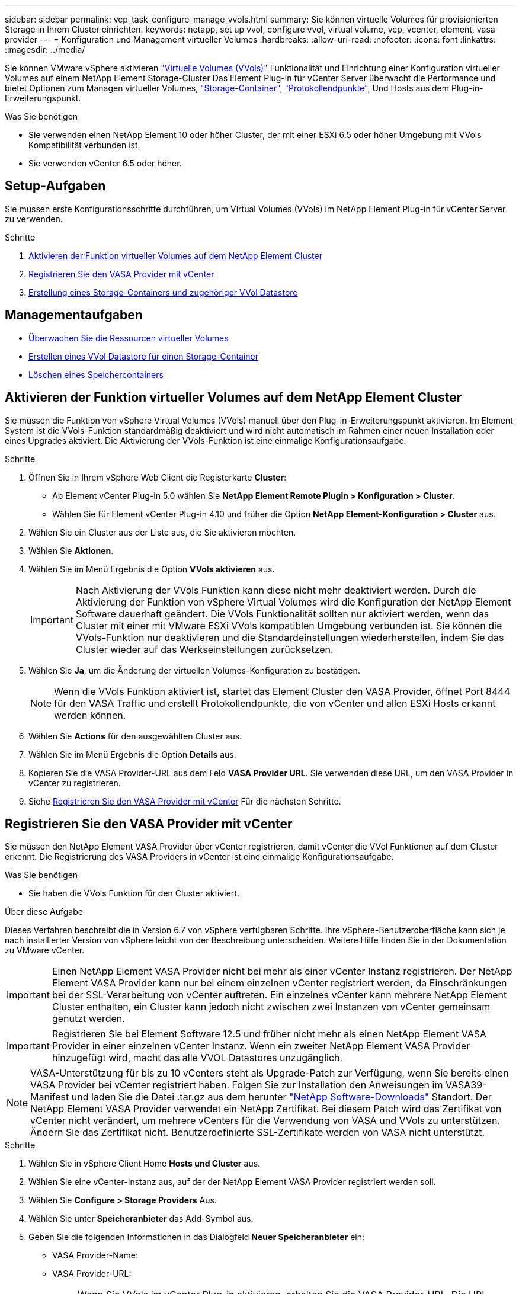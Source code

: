 ---
sidebar: sidebar 
permalink: vcp_task_configure_manage_vvols.html 
summary: Sie können virtuelle Volumes für provisionierten Storage in Ihrem Cluster einrichten. 
keywords: netapp, set up vvol, configure vvol, virtual volume, vcp, vcenter, element, vasa provider 
---
= Konfiguration und Management virtueller Volumes
:hardbreaks:
:allow-uri-read: 
:nofooter: 
:icons: font
:linkattrs: 
:imagesdir: ../media/


[role="lead"]
Sie können VMware vSphere aktivieren link:vcp_concept_vvols.html["Virtuelle Volumes (VVols)"] Funktionalität und Einrichtung einer Konfiguration virtueller Volumes auf einem NetApp Element Storage-Cluster Das Element Plug-in für vCenter Server überwacht die Performance und bietet Optionen zum Managen virtueller Volumes, link:vcp_concept_vvols.html#storage-containers["Storage-Container"], link:vcp_concept_vvols.html#protocol-endpoints["Protokollendpunkte"], Und Hosts aus dem Plug-in-Erweiterungspunkt.

.Was Sie benötigen
* Sie verwenden einen NetApp Element 10 oder höher Cluster, der mit einer ESXi 6.5 oder höher Umgebung mit VVols Kompatibilität verbunden ist.
* Sie verwenden vCenter 6.5 oder höher.




== Setup-Aufgaben

Sie müssen erste Konfigurationsschritte durchführen, um Virtual Volumes (VVols) im NetApp Element Plug-in für vCenter Server zu verwenden.

.Schritte
. <<Aktivieren der Funktion virtueller Volumes auf dem NetApp Element Cluster>>
. <<Registrieren Sie den VASA Provider mit vCenter>>
. <<Erstellung eines Storage-Containers und zugehöriger VVol Datastore>>




== Managementaufgaben

* <<Überwachen Sie die Ressourcen virtueller Volumes>>
* <<Erstellen eines VVol Datastore für einen Storage-Container>>
* <<Löschen eines Speichercontainers>>




== Aktivieren der Funktion virtueller Volumes auf dem NetApp Element Cluster

Sie müssen die Funktion von vSphere Virtual Volumes (VVols) manuell über den Plug-in-Erweiterungspunkt aktivieren. Im Element System ist die VVols-Funktion standardmäßig deaktiviert und wird nicht automatisch im Rahmen einer neuen Installation oder eines Upgrades aktiviert. Die Aktivierung der VVols-Funktion ist eine einmalige Konfigurationsaufgabe.

.Schritte
. Öffnen Sie in Ihrem vSphere Web Client die Registerkarte *Cluster*:
+
** Ab Element vCenter Plug-in 5.0 wählen Sie *NetApp Element Remote Plugin > Konfiguration > Cluster*.
** Wählen Sie für Element vCenter Plug-in 4.10 und früher die Option *NetApp Element-Konfiguration > Cluster* aus.


. Wählen Sie ein Cluster aus der Liste aus, die Sie aktivieren möchten.
. Wählen Sie *Aktionen*.
. Wählen Sie im Menü Ergebnis die Option *VVols aktivieren* aus.
+

IMPORTANT: Nach Aktivierung der VVols Funktion kann diese nicht mehr deaktiviert werden. Durch die Aktivierung der Funktion von vSphere Virtual Volumes wird die Konfiguration der NetApp Element Software dauerhaft geändert. Die VVols Funktionalität sollten nur aktiviert werden, wenn das Cluster mit einer mit VMware ESXi VVols kompatiblen Umgebung verbunden ist. Sie können die VVols-Funktion nur deaktivieren und die Standardeinstellungen wiederherstellen, indem Sie das Cluster wieder auf das Werkseinstellungen zurücksetzen.

. Wählen Sie *Ja*, um die Änderung der virtuellen Volumes-Konfiguration zu bestätigen.
+

NOTE: Wenn die VVols Funktion aktiviert ist, startet das Element Cluster den VASA Provider, öffnet Port 8444 für den VASA Traffic und erstellt Protokollendpunkte, die von vCenter und allen ESXi Hosts erkannt werden können.

. Wählen Sie *Actions* für den ausgewählten Cluster aus.
. Wählen Sie im Menü Ergebnis die Option *Details* aus.
. Kopieren Sie die VASA Provider-URL aus dem Feld *VASA Provider URL*. Sie verwenden diese URL, um den VASA Provider in vCenter zu registrieren.
. Siehe <<Registrieren Sie den VASA Provider mit vCenter>> Für die nächsten Schritte.




== Registrieren Sie den VASA Provider mit vCenter

Sie müssen den NetApp Element VASA Provider über vCenter registrieren, damit vCenter die VVol Funktionen auf dem Cluster erkennt. Die Registrierung des VASA Providers in vCenter ist eine einmalige Konfigurationsaufgabe.

.Was Sie benötigen
* Sie haben die VVols Funktion für den Cluster aktiviert.


.Über diese Aufgabe
Dieses Verfahren beschreibt die in Version 6.7 von vSphere verfügbaren Schritte. Ihre vSphere-Benutzeroberfläche kann sich je nach installierter Version von vSphere leicht von der Beschreibung unterscheiden. Weitere Hilfe finden Sie in der Dokumentation zu VMware vCenter.


IMPORTANT: Einen NetApp Element VASA Provider nicht bei mehr als einer vCenter Instanz registrieren. Der NetApp Element VASA Provider kann nur bei einem einzelnen vCenter registriert werden, da Einschränkungen bei der SSL-Verarbeitung von vCenter auftreten. Ein einzelnes vCenter kann mehrere NetApp Element Cluster enthalten, ein Cluster kann jedoch nicht zwischen zwei Instanzen von vCenter gemeinsam genutzt werden.


IMPORTANT: Registrieren Sie bei Element Software 12.5 und früher nicht mehr als einen NetApp Element VASA Provider in einer einzelnen vCenter Instanz. Wenn ein zweiter NetApp Element VASA Provider hinzugefügt wird, macht das alle VVOL Datastores unzugänglich.


NOTE: VASA-Unterstützung für bis zu 10 vCenters steht als Upgrade-Patch zur Verfügung, wenn Sie bereits einen VASA Provider bei vCenter registriert haben. Folgen Sie zur Installation den Anweisungen im VASA39-Manifest und laden Sie die Datei .tar.gz aus dem herunter link:https://mysupport.netapp.com/site/products/all/details/element-software/downloads-tab/download/62654/vasa39["NetApp Software-Downloads"] Standort. Der NetApp Element VASA Provider verwendet ein NetApp Zertifikat. Bei diesem Patch wird das Zertifikat von vCenter nicht verändert, um mehrere vCenters für die Verwendung von VASA und VVols zu unterstützen. Ändern Sie das Zertifikat nicht. Benutzerdefinierte SSL-Zertifikate werden von VASA nicht unterstützt.

.Schritte
. Wählen Sie in vSphere Client Home *Hosts und Cluster* aus.
. Wählen Sie eine vCenter-Instanz aus, auf der der NetApp Element VASA Provider registriert werden soll.
. Wählen Sie *Configure > Storage Providers* Aus.
. Wählen Sie unter *Speicheranbieter* das Add-Symbol aus.
. Geben Sie die folgenden Informationen in das Dialogfeld *Neuer Speicheranbieter* ein:
+
** VASA Provider-Name:
** VASA Provider-URL:
+

NOTE: Wenn Sie VVols im vCenter Plug-in aktivieren, erhalten Sie die VASA Provider-URL. Die URL finden Sie auch unter Clusterdetails (*NetApp Element Konfiguration > Cluster* oder *NetApp Element Remote Plugin > Konfiguration > Cluster*) oder über Clustereinstellungen in der Element UI (`https://<MVIP>/cluster`).

** Administratorkonto Benutzername für den NetApp Element-Cluster
** Administratorpasswort für das NetApp Element-Cluster.


. Wählen Sie *OK*, um den VASA Provider hinzuzufügen.
. Genehmigen Sie den Fingerabdruck des SSL-Zertifikaten, wenn Sie dazu aufgefordert werden. Der NetApp Element-VASA-Provider sollte jetzt mit dem Status registriert werden `Connected`.
+

NOTE: Aktualisieren Sie gegebenenfalls den Speicheranbieter, um den aktuellen Status des Providers nach der ersten Registrierung des Providers anzuzeigen. Sie können auch überprüfen, ob der Anbieter unter *NetApp Element Konfiguration > Cluster* oder *NetApp Element Remote Plugin > Konfiguration > Cluster* aktiviert ist. Wählen Sie *Aktionen* für den Cluster, den Sie aktivieren, und wählen Sie *Details*.

. Siehe <<Erstellung eines Storage-Containers und zugehöriger VVol Datastore>> Für die nächsten Schritte.




== Erstellung eines Storage-Containers und zugehöriger VVol Datastore

Sie können Storage-Container über die Registerkarte VVols im Plug-in-Erweiterungspunkt erstellen. Sie müssen mindestens einen Storage-Container erstellen, um mit der Bereitstellung der auf VVol basierenden Virtual Machines zu beginnen.

.Bevor Sie beginnen
* Sie haben die VVols Funktion für den Cluster aktiviert.
* Sie haben den NetApp Element VASA Provider für virtuelle Volumes mit vCenter registriert.


.Schritte
. Öffnen Sie in Ihrem vSphere Web Client die Registerkarte *VVols*:
+
** Ab Element vCenter Plug-in 5.0 wählen Sie *NetApp Element Remote Plugin > Management > VVols*.
** Wählen Sie für Element vCenter Plug-in 4.10 und früher die Option *NetApp Element Management > VVols* aus.


+

NOTE: Wenn zwei oder mehr Cluster hinzugefügt werden, stellen Sie sicher, dass der Cluster, den Sie für die Aufgabe verwenden möchten, in der Navigationsleiste ausgewählt ist.

. Wählen Sie die Unterregisterkarte *Storage Container* aus.
. Wählen Sie *Storage Container Erstellen*.
. Geben Sie im Dialogfeld *Erstellen eines neuen Speicherbehälters* Informationen zum Speichercontainer ein:
+
.. Geben Sie einen Namen für den Speichercontainer ein.
+

TIP: Verwenden Sie beschreibende Best Practices für die Benennung. Dies ist besonders wichtig, wenn in Ihrer Umgebung mehrere Cluster oder vCenter Server verwendet werden.

.. Konfigurieren Sie Initiator- und Zielschlüssel für CHAP.
+

TIP: Lassen Sie die Felder für CHAP-Einstellungen leer, um automatisch Schlüssel zu generieren.

.. Geben Sie einen Namen für den Datastore ein. Das Kontrollkästchen *Create a Datastore* ist standardmäßig aktiviert.
+

NOTE: Zur Verwendung des Storage-Containers in vSphere ist ein VVol Datastore erforderlich.

.. Wählen Sie einen oder mehrere Hosts für den Datastore aus.
+

NOTE: Wenn Sie den verknüpften vCenter-Modus verwenden, können Sie nur Hosts auswählen, die dem vCenter-Server zur Verfügung stehen, dem das Cluster zugewiesen ist.

.. Wählen Sie *OK*.


. Überprüfen Sie, ob der neue Speichercontainer in der Liste auf der Unterregisterkarte *Storage Container* angezeigt wird. Da eine NetApp Element-Konto-ID automatisch erstellt und dem Storage-Container zugewiesen wird, muss kein Konto manuell erstellt werden.
. Überprüfen Sie, ob der zugeordnete Datastore auch auf dem ausgewählten Host in vCenter erstellt wurde.




== Überwachen Sie die Ressourcen virtueller Volumes

Sie können die Leistung und Einstellungen der Komponenten des virtuellen Volumes über die Plug-in-Erweiterung überprüfen:

* <<Monitoring von VVols>>
* <<Monitoring von Storage-Containern>>
* <<Überwachen von Protokollendpunkten>>




=== Monitoring von VVols

Sie können allgemeine Daten für alle aktiven virtuellen Volumes im Cluster oder detaillierte Daten für jedes virtuelle Volume prüfen. Das Plug-in überwacht die Effizienz, Performance, Ereignisse und QoS des virtuellen Volumes sowie zugehörige Snapshots, VMs und Bindungen.

.Was Sie benötigen
* Sie haben VMs eingeschaltet, sodass Details zum virtuellen Volume angezeigt werden können.


.Schritte
. Öffnen Sie in Ihrem vSphere Web Client die Registerkarte *VVols*:
+
** Ab Element vCenter Plug-in 5.0 wählen Sie *NetApp Element Remote Plugin > Management > VVols*.
** Wählen Sie für Element vCenter Plug-in 4.10 und früher die Option *NetApp Element Management > VVols* aus.


+

NOTE: Wenn zwei oder mehr Cluster hinzugefügt werden, stellen Sie sicher, dass der Cluster, den Sie für die Aufgabe verwenden möchten, in der Navigationsleiste ausgewählt ist.

. Über die Registerkarte *Virtual Volumes* können Sie nach einem bestimmten virtuellen Volume suchen.
. Aktivieren Sie das Kontrollkästchen für das virtuelle Volume, das Sie überprüfen möchten.
. Wählen Sie *Aktionen*.
. Wählen Sie im Menü Ergebnis die Option *Details* aus.




=== Monitoring von Storage-Containern

Sie können allgemeine Daten für alle aktiven Storage Container im Cluster oder detaillierte Daten für jeden Storage Container überprüfen. Das Plug-in überwacht die Effizienz, Performance und die zugehörigen virtuellen Volumes der Storage-Container.

.Schritte
. Öffnen Sie in Ihrem vSphere Web Client die Registerkarte *VVols*:
+
** Ab Element vCenter Plug-in 5.0 wählen Sie *NetApp Element Remote Plugin > Management > VVols*.
** Wählen Sie für Element vCenter Plug-in 4.10 und früher die Option *NetApp Element Management > VVols* aus.


+

NOTE: Wenn zwei oder mehr Cluster hinzugefügt werden, stellen Sie sicher, dass der Cluster, den Sie für die Aufgabe verwenden möchten, in der Navigationsleiste ausgewählt ist.

. Wählen Sie die Registerkarte *Storage Container* aus.
. Aktivieren Sie das Kontrollkästchen für den Storage-Container, den Sie überprüfen möchten.
. Wählen Sie *Aktionen*.
. Wählen Sie im Menü Ergebnis die Option *Details* aus.




=== Überwachen von Protokollendpunkten

Allgemeine Daten für alle Protokollendpunkte im Cluster können überprüft werden.

.Schritte
. Öffnen Sie in Ihrem vSphere Web Client die Registerkarte *VVols*:
+
** Ab Element vCenter Plug-in 5.0 wählen Sie *NetApp Element Remote Plugin > Management > VVols*.
** Wählen Sie für Element vCenter Plug-in 4.10 und früher die Option *NetApp Element Management > VVols* aus.


+

NOTE: Wenn zwei oder mehr Cluster hinzugefügt werden, stellen Sie sicher, dass der Cluster, den Sie für die Aufgabe verwenden möchten, in der Navigationsleiste ausgewählt ist.

. Wählen Sie die Registerkarte *Protokollendpunkte* aus.
. Aktivieren Sie das Kontrollkästchen für den zu prüfenden Protokollendpunkt.
. Wählen Sie *Aktionen*.
. Wählen Sie im Menü Ergebnis die Option *Details* aus.




== Erstellen eines VVol Datastore für einen Storage-Container

Nachdem Sie einen Storage Container erstellt haben, müssen Sie auch einen Datastore für virtuelle Volumes erstellen, der den Storage-Container im NetApp Element-Cluster in vCenter darstellt. Dieses Verfahren kann als Alternative zur Erstellung eines Datenspeichers aus dem verwendet werden <<Erstellung eines Storage-Containers und zugehöriger VVol Datastore,Storage Container Erstellen>> assistent. Sie müssen mindestens einen VVol Datastore erstellen, um mit der Bereitstellung von VVol-gestützten Virtual Machines zu beginnen.

.Was Sie benötigen
* Ein vorhandener Storage-Container in der virtuellen Umgebung.
+

NOTE: Möglicherweise müssen Sie den NetApp Element Storage in vCenter erneut scannen, um Storage Container zu entdecken.



.Schritte
. Klicken Sie in der Navigator-Ansicht in vCenter mit der rechten Maustaste auf einen Speicher-Cluster und wählen Sie *Storage > Datastores > New Datastore*.
. Wählen Sie im Dialogfeld *New Datastore* *VVol* als Datenspeichertyp aus, der erstellt werden soll.
. Geben Sie im Feld *Datenspeichername* einen Namen für den Datenspeicher ein.
. Wählen Sie den NetApp Element-Speicher-Container aus der Liste Backing Storage Container aus.
+

NOTE: Sie müssen keine Protokoll-Endpunkt-LUNs (PE) manuell erstellen. Sie werden bei der Erstellung des Datenspeichers automatisch den ESXi-Hosts zugeordnet.

. Wählen Sie die Hosts aus, die Zugriff auf den Datenspeicher benötigen.
. Wählen Sie *Weiter*.
. Prüfen Sie die Konfigurationen und wählen Sie *Fertig*, um den VVol Datastore zu erstellen.




== Löschen eines Speichercontainers

Sie können Speichercontainer aus dem Plug-in-Erweiterungspunkt löschen.

.Was Sie benötigen
* Alle Volumes wurden aus dem Storage-Container entfernt.


.Schritte
. Öffnen Sie in Ihrem vSphere Web Client die Registerkarte *VVols*:
+
** Ab Element vCenter Plug-in 5.0 wählen Sie *NetApp Element Remote Plugin > Management > VVols*.
** Wählen Sie für Element vCenter Plug-in 4.10 und früher die Option *NetApp Element Management > VVols* aus.


+

NOTE: Wenn zwei oder mehr Cluster hinzugefügt werden, stellen Sie sicher, dass der Cluster, den Sie für die Aufgabe verwenden möchten, in der Navigationsleiste ausgewählt ist.

. Wählen Sie die Registerkarte *Storage Container* aus.
. Aktivieren Sie das Kontrollkästchen für den zu löschenden Speichercontainer.
. Wählen Sie *Aktionen*.
. Wählen Sie im Menü Ergebnis die Option *Löschen* aus.
. Bestätigen Sie die Aktion.
. Aktualisieren Sie die Liste der Speichercontainer auf der Unterregisterkarte *Speichercontainer*, um zu bestätigen, dass der Speichercontainer entfernt wurde.




== Weitere Informationen

* https://docs.netapp.com/us-en/hci/index.html["NetApp HCI-Dokumentation"^]
* https://www.netapp.com/data-storage/solidfire/documentation["Seite „SolidFire und Element Ressourcen“"^]

